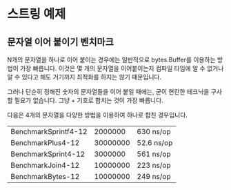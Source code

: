 * 스트링 예제

** 문자열 이어 붙이기 벤치마크

N개의 문자열을 하나로 이어 붙이는 경우에는 일반적으로 bytes.Buffer를 이용하는
방법이 가장 빠릅니다. 이것은 몇 개의 문자열을 이어붙이는지 컴파일 타임에 알 수
없거나 알 수 있다고 해도 거기까지 최적화를 하지는 않기 때문입니다.

그러나 단순히 정해진 숫자의 문자열들을 이어 붙일 때에는, 굳이 현란한 테크닉을
구사할 필요가 없습니다. 그냥 + 기호로 합치는 것이 가장 빠릅니다.

다음은 4개의 문자열을 다양한 방법을 이용하여 하나로 합친 경우입니다.

| BenchmarkSprintf4-12 |  2000000 | 630 ns/op  |
| BenchmarkPlus4-12    | 30000000 | 52.6 ns/op |
| BenchmarkSprint4-12  |  3000000 | 561 ns/op  |
| BenchmarkJoin4-12    | 10000000 | 223 ns/op  |
| BenchmarkBytes-12    | 10000000 | 249 ns/op  |

